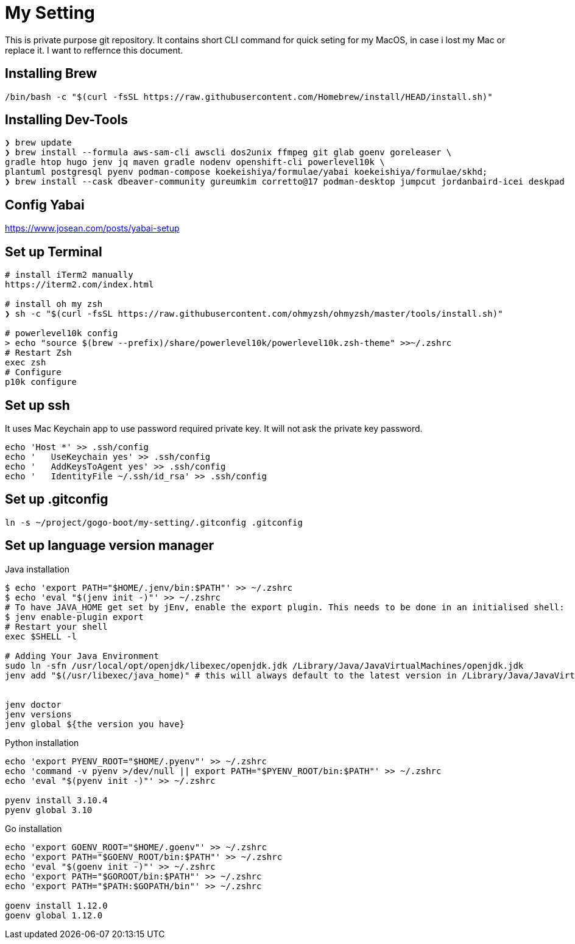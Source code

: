 = My Setting
This is private purpose git repository. It contains short CLI command for quick seting for my MacOS, in case i lost my Mac or replace it. I want to reffernce this document.


== Installing Brew

```
/bin/bash -c "$(curl -fsSL https://raw.githubusercontent.com/Homebrew/install/HEAD/install.sh)"
```

== Installing Dev-Tools


```
❯ brew update
❯ brew install --formula aws-sam-cli awscli dos2unix ffmpeg git glab goenv goreleaser \
gradle htop hugo jenv jq maven gradle nodenv openshift-cli powerlevel10k \
plantuml postgresql pyenv podman-compose koekeishiya/formulae/yabai koekeishiya/formulae/skhd; 
❯ brew install --cask dbeaver-community gureumkim corretto@17 podman-desktop jumpcut jordanbaird-icei deskpad
```

== Config Yabai
https://www.josean.com/posts/yabai-setup

== Set up Terminal
```
# install iTerm2 manually
https://iterm2.com/index.html

# install oh my zsh
❯ sh -c "$(curl -fsSL https://raw.githubusercontent.com/ohmyzsh/ohmyzsh/master/tools/install.sh)"

# powerlevel10k config
> echo "source $(brew --prefix)/share/powerlevel10k/powerlevel10k.zsh-theme" >>~/.zshrc
# Restart Zsh
exec zsh
# Configure
p10k configure
```

== Set up ssh
It uses Mac Keychain app to use password required private key. It will not ask the private key password.
```
echo 'Host *' >> .ssh/config
echo '   UseKeychain yes' >> .ssh/config
echo '   AddKeysToAgent yes' >> .ssh/config
echo '   IdentityFile ~/.ssh/id_rsa' >> .ssh/config
```

== Set up .gitconfig
```
ln -s ~/project/gogo-boot/my-setting/.gitconfig .gitconfig
```

== Set up language version manager
Java installation
```
$ echo 'export PATH="$HOME/.jenv/bin:$PATH"' >> ~/.zshrc
$ echo 'eval "$(jenv init -)"' >> ~/.zshrc
# To have JAVA_HOME get set by jEnv, enable the export plugin. This needs to be done in an initialised shell:
$ jenv enable-plugin export
# Restart your shell
exec $SHELL -l

# Adding Your Java Environment
sudo ln -sfn /usr/local/opt/openjdk/libexec/openjdk.jdk /Library/Java/JavaVirtualMachines/openjdk.jdk
jenv add "$(/usr/libexec/java_home)" # this will always default to the latest version in /Library/Java/JavaVirtualMachines


jenv doctor
jenv versions
jenv global ${the version you have}
```

Python installation
```
echo 'export PYENV_ROOT="$HOME/.pyenv"' >> ~/.zshrc
echo 'command -v pyenv >/dev/null || export PATH="$PYENV_ROOT/bin:$PATH"' >> ~/.zshrc
echo 'eval "$(pyenv init -)"' >> ~/.zshrc

pyenv install 3.10.4
pyenv global 3.10
```

Go installation
```
echo 'export GOENV_ROOT="$HOME/.goenv"' >> ~/.zshrc
echo 'export PATH="$GOENV_ROOT/bin:$PATH"' >> ~/.zshrc
echo 'eval "$(goenv init -)"' >> ~/.zshrc
echo 'export PATH="$GOROOT/bin:$PATH"' >> ~/.zshrc
echo 'export PATH="$PATH:$GOPATH/bin"' >> ~/.zshrc

goenv install 1.12.0
goenv global 1.12.0


```
